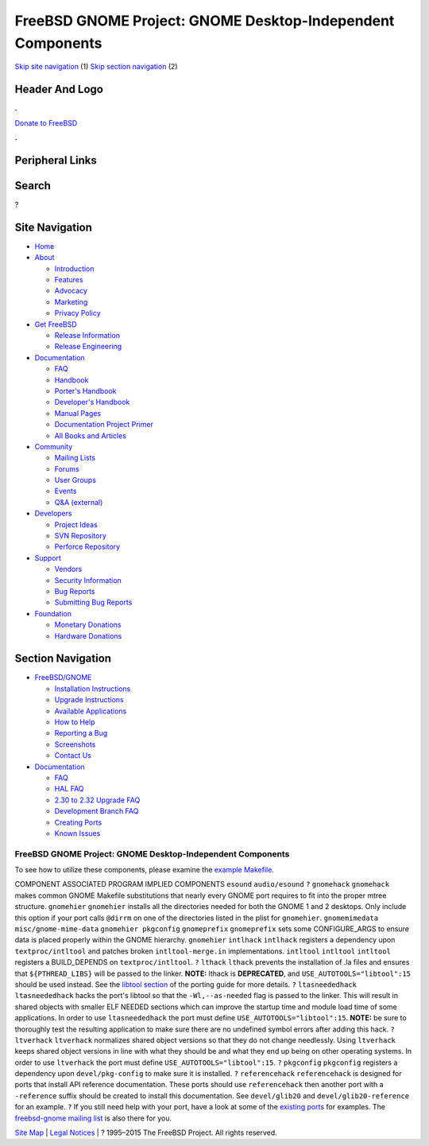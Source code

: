 ===========================================================
FreeBSD GNOME Project: GNOME Desktop-Independent Components
===========================================================

.. raw:: html

   <div id="containerwrap">

.. raw:: html

   <div id="container">

`Skip site navigation <#content>`__ (1) `Skip section
navigation <#contentwrap>`__ (2)

.. raw:: html

   <div id="headercontainer">

.. raw:: html

   <div id="header">

Header And Logo
---------------

.. raw:: html

   <div id="headerlogoleft">

|FreeBSD|

.. raw:: html

   </div>

.. raw:: html

   <div id="headerlogoright">

.. raw:: html

   <div class="frontdonateroundbox">

.. raw:: html

   <div class="frontdonatetop">

.. raw:: html

   <div>

**.**

.. raw:: html

   </div>

.. raw:: html

   </div>

.. raw:: html

   <div class="frontdonatecontent">

`Donate to FreeBSD <https://www.FreeBSDFoundation.org/donate/>`__

.. raw:: html

   </div>

.. raw:: html

   <div class="frontdonatebot">

.. raw:: html

   <div>

**.**

.. raw:: html

   </div>

.. raw:: html

   </div>

.. raw:: html

   </div>

Peripheral Links
----------------

.. raw:: html

   <div id="searchnav">

.. raw:: html

   </div>

.. raw:: html

   <div id="search">

Search
------

?

.. raw:: html

   </div>

.. raw:: html

   </div>

.. raw:: html

   </div>

Site Navigation
---------------

.. raw:: html

   <div id="menu">

-  `Home <../../>`__

-  `About <../../about.html>`__

   -  `Introduction <../../projects/newbies.html>`__
   -  `Features <../../features.html>`__
   -  `Advocacy <../../advocacy/>`__
   -  `Marketing <../../marketing/>`__
   -  `Privacy Policy <../../privacy.html>`__

-  `Get FreeBSD <../../where.html>`__

   -  `Release Information <../../releases/>`__
   -  `Release Engineering <../../releng/>`__

-  `Documentation <../../docs.html>`__

   -  `FAQ <../../doc/en_US.ISO8859-1/books/faq/>`__
   -  `Handbook <../../doc/en_US.ISO8859-1/books/handbook/>`__
   -  `Porter's
      Handbook <../../doc/en_US.ISO8859-1/books/porters-handbook>`__
   -  `Developer's
      Handbook <../../doc/en_US.ISO8859-1/books/developers-handbook>`__
   -  `Manual Pages <//www.FreeBSD.org/cgi/man.cgi>`__
   -  `Documentation Project
      Primer <../../doc/en_US.ISO8859-1/books/fdp-primer>`__
   -  `All Books and Articles <../../docs/books.html>`__

-  `Community <../../community.html>`__

   -  `Mailing Lists <../../community/mailinglists.html>`__
   -  `Forums <https://forums.FreeBSD.org>`__
   -  `User Groups <../../usergroups.html>`__
   -  `Events <../../events/events.html>`__
   -  `Q&A
      (external) <http://serverfault.com/questions/tagged/freebsd>`__

-  `Developers <../../projects/index.html>`__

   -  `Project Ideas <https://wiki.FreeBSD.org/IdeasPage>`__
   -  `SVN Repository <https://svnweb.FreeBSD.org>`__
   -  `Perforce Repository <http://p4web.FreeBSD.org>`__

-  `Support <../../support.html>`__

   -  `Vendors <../../commercial/commercial.html>`__
   -  `Security Information <../../security/>`__
   -  `Bug Reports <https://bugs.FreeBSD.org/search/>`__
   -  `Submitting Bug Reports <https://www.FreeBSD.org/support.html>`__

-  `Foundation <https://www.freebsdfoundation.org/>`__

   -  `Monetary Donations <https://www.freebsdfoundation.org/donate/>`__
   -  `Hardware Donations <../../donations/>`__

.. raw:: html

   </div>

.. raw:: html

   </div>

.. raw:: html

   <div id="content">

.. raw:: html

   <div id="sidewrap">

.. raw:: html

   <div id="sidenav">

Section Navigation
------------------

-  `FreeBSD/GNOME <../../gnome/index.html>`__

   -  `Installation Instructions <../../gnome/docs/faq2.html#q1>`__
   -  `Upgrade Instructions <../../gnome/docs/faq232.html#q2>`__
   -  `Available Applications <../../gnome/../ports/gnome.html>`__
   -  `How to Help <../../gnome/docs/volunteer.html>`__
   -  `Reporting a Bug <../../gnome/docs/bugging.html>`__
   -  `Screenshots <../../gnome/screenshots.html>`__
   -  `Contact Us <../../gnome/contact.html>`__

-  `Documentation <../../gnome/index.html>`__

   -  `FAQ <../../gnome/docs/faq2.html>`__
   -  `HAL FAQ <../../gnome/docs/halfaq.html>`__
   -  `2.30 to 2.32 Upgrade FAQ <../../gnome/docs/faq232.html>`__
   -  `Development Branch FAQ <../../gnome/docs/develfaq.html>`__
   -  `Creating Ports <../../gnome/docs/porting.html>`__
   -  `Known Issues <../../gnome/docs/faq232.html#q4>`__

.. raw:: html

   </div>

.. raw:: html

   </div>

.. raw:: html

   <div id="contentwrap">

FreeBSD GNOME Project: GNOME Desktop-Independent Components
===========================================================

To see how to utilize these components, please examine the `example
Makefile <example-Makefile.html>`__.

COMPONENT
ASSOCIATED PROGRAM
IMPLIED COMPONENTS
``esound``
``audio/esound``
``?``
``gnomehack``
``gnomehack`` makes common GNOME Makefile substitutions that nearly
every GNOME port requires to fit into the proper mtree structure.
``gnomehier``
``gnomehier`` installs all the directories needed for both the GNOME 1
and 2 desktops. Only include this option if your port calls ``@dirrm``
on one of the directories listed in the plist for ``gnomehier``.
``gnomemimedata``
``misc/gnome-mime-data``
``gnomehier pkgconfig``
``gnomeprefix``
``gnomeprefix`` sets some CONFIGURE\_ARGS to ensure data is placed
properly within the GNOME hierarchy.
``gnomehier``
``intlhack``
``intlhack`` registers a dependency upon ``textproc/intltool`` and
patches broken ``intltool-merge.in`` implementations.
``intltool``
``intltool``
``intltool`` registers a BUILD\_DEPENDS on ``textproc/intltool``.
``?``
``lthack``
``lthack`` prevents the installation of .la files and ensures that
``${PTHREAD_LIBS}`` will be passed to the linker. **NOTE:** lthack is
**DEPRECATED**, and ``USE_AUTOTOOLS="libtool":15`` should be used
instead. See the `libtool section <porting.html#libtool>`__ of the
porting guide for more details.
``?``
``ltasneededhack``
``ltasneededhack`` hacks the port's libtool so that the
``-Wl,--as-needed`` flag is passed to the linker. This will result in
shared objects with smaller ELF NEEDED sections which can improve the
startup time and module load time of some applications. In order to use
``ltasneededhack`` the port must define ``USE_AUTOTOOLS="libtool":15``.
**NOTE:** be sure to thoroughly test the resulting application to make
sure there are no undefined symbol errors after adding this hack.
``?``
``ltverhack``
``ltverhack`` normalizes shared object versions so that they do not
change needlessly. Using ``ltverhack`` keeps shared object versions in
line with what they should be and what they end up being on other
operating systems. In order to use ``ltverhack`` the port must define
``USE_AUTOTOOLS="libtool":15``.
``?``
``pkgconfig``
``pkgconfig`` registers a dependency upon ``devel/pkg-config`` to make
sure it is installed.
``?``
``referencehack``
``referencehack`` is designed for ports that install API reference
documentation. These ports should use ``referencehack`` then another
port with a ``-reference`` suffix should be created to install this
documentation. See ``devel/glib20`` and ``devel/glib20-reference`` for
an example.
``?``
If you still need help with your port, have a look at some of the
`existing ports </ports/gnome.html>`__ for examples. The `freebsd-gnome
mailing list <mailto:freebsd-gnome@FreeBSD.org>`__ is also there for
you.

.. raw:: html

   </div>

.. raw:: html

   </div>

.. raw:: html

   <div id="footer">

`Site Map <../../search/index-site.html>`__ \| `Legal
Notices <../../copyright/>`__ \| ? 1995–2015 The FreeBSD Project. All
rights reserved.

.. raw:: html

   </div>

.. raw:: html

   </div>

.. raw:: html

   </div>

.. |FreeBSD| image:: ../../layout/images/logo-red.png
   :target: ../..
